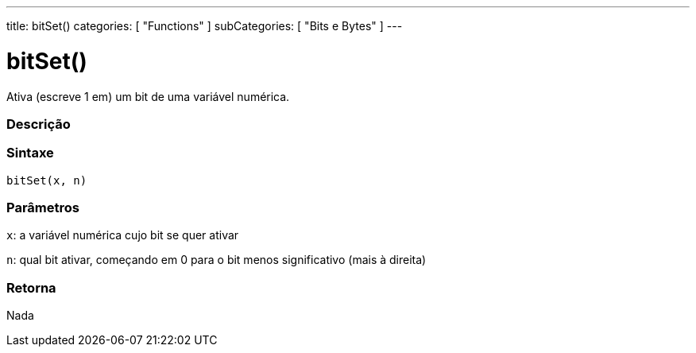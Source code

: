 ---
title: bitSet()
categories: [ "Functions" ]
subCategories: [ "Bits e Bytes" ]
---

:source-highlighter: pygments
:pygments-style: arduino



= bitSet()


// OVERVIEW SECTION STARTS
Ativa (escreve 1 em) um bit de uma variável numérica.
[#overview]
--

[float]
=== Descrição
[%hardbreaks]


[float]
=== Sintaxe
`bitSet(x, n)`


[float]
=== Parâmetros
`x`: a variável numérica cujo bit se quer ativar

`n`: qual bit ativar, começando em 0 para o bit menos significativo (mais à direita)

[float]
=== Retorna
Nada

--
// OVERVIEW SECTION ENDS
